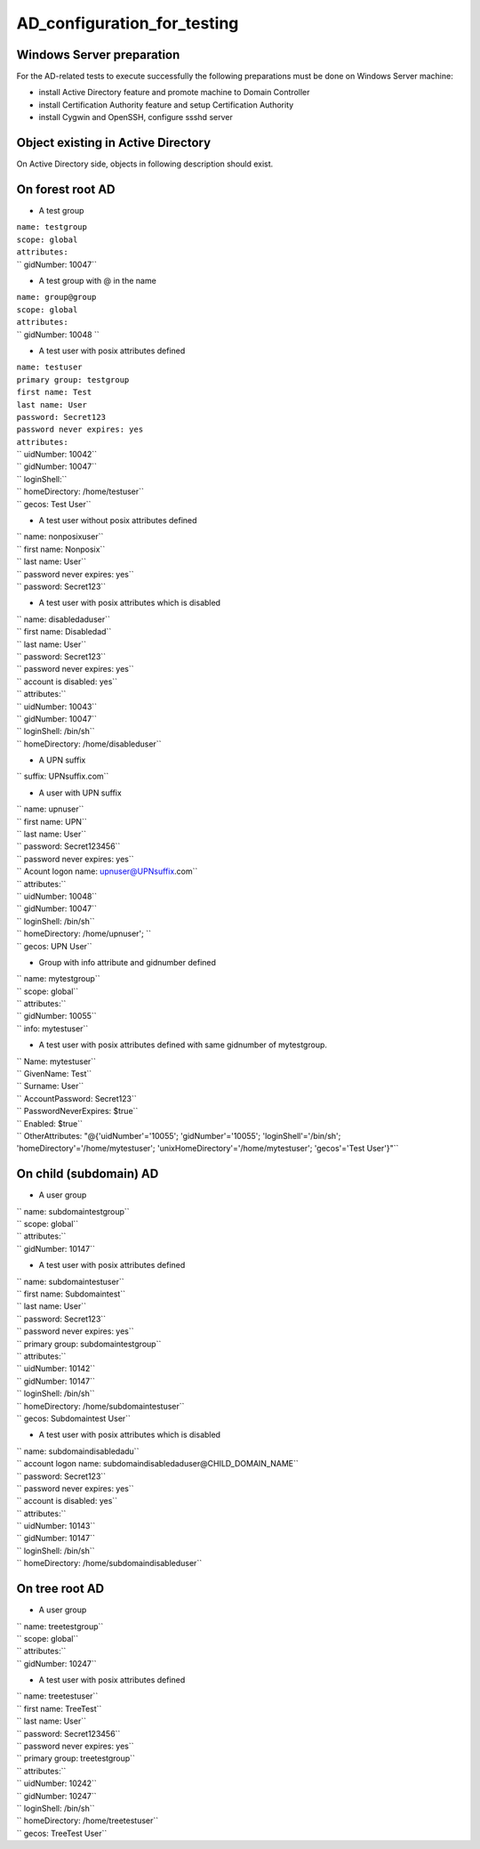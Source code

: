 AD_configuration_for_testing
============================



Windows Server preparation
--------------------------

For the AD-related tests to execute successfully the following
preparations must be done on Windows Server machine:

-  install Active Directory feature and promote machine to Domain
   Controller
-  install Certification Authority feature and setup Certification
   Authority
-  install Cygwin and OpenSSH, configure ssshd server



Object existing in Active Directory
-----------------------------------

On Active Directory side, objects in following description should exist.



On forest root AD
----------------------------------------------------------------------------------------------

-  A test group

| ``name: testgroup``
| ``scope: global``
| ``attributes:``
| ``  gidNumber: 10047``

-  A test group with @ in the name

| ``name: group@group``
| ``scope: global``
| ``attributes:``
| ``  gidNumber: 10048 ``

-  A test user with posix attributes defined

| ``name: testuser``
| ``primary group: testgroup``
| ``first name: Test``
| ``last name: User``
| ``password: Secret123``
| ``password never expires: yes``
| ``attributes:``
| ``  uidNumber: 10042``
| ``  gidNumber: 10047``
| ``  loginShell:``
| ``  homeDirectory: /home/testuser``
| ``  gecos: Test User``

-  A test user without posix attributes defined

| `` name: nonposixuser``
| `` first name: Nonposix``
| `` last name: User``
| `` password never expires: yes``
| `` password: Secret123``

-  A test user with posix attributes which is disabled

| `` name: disabledaduser``
| `` first name: Disabledad``
| `` last name: User``
| `` password: Secret123``
| `` password never expires: yes``
| `` account is disabled: yes``
| `` attributes:``
| ``   uidNumber: 10043``
| ``   gidNumber: 10047``
| ``   loginShell: /bin/sh``
| ``   homeDirectory: /home/disableduser``

-  A UPN suffix

`` suffix: UPNsuffix.com``

-  A user with UPN suffix

| `` name: upnuser``
| `` first name: UPN``
| `` last name: User``
| `` password: Secret123456``
| `` password never expires: yes``
| `` Acount logon name: upnuser@UPNsuffix.com``
| `` attributes:``
| ``   uidNumber: 10048``
| ``   gidNumber: 10047``
| ``   loginShell: /bin/sh``
| ``   homeDirectory: /home/upnuser'; ``
| ``   gecos: UPN User``

-  Group with info attribute and gidnumber defined

| `` name: mytestgroup``
| `` scope: global``
| `` attributes:``
| ``   gidNumber: 10055``
| ``   info: mytestuser``

-  A test user with posix attributes defined with same gidnumber of
   mytestgroup.

| `` Name: mytestuser``
| `` GivenName: Test``
| `` Surname: User``
| `` AccountPassword: Secret123``
| `` PasswordNeverExpires: $true``
| `` Enabled: $true``
| `` OtherAttributes: "@{'uidNumber'='10055'; 'gidNumber'='10055'; 'loginShell'='/bin/sh'; 'homeDirectory'='/home/mytestuser'; 'unixHomeDirectory'='/home/mytestuser'; 'gecos'='Test User'}"``



On child (subdomain) AD
----------------------------------------------------------------------------------------------

-  A user group

| `` name: subdomaintestgroup``
| `` scope: global``
| `` attributes:``
| ``   gidNumber: 10147``

-  A test user with posix attributes defined

| `` name: subdomaintestuser``
| `` first name: Subdomaintest``
| `` last name: User``
| `` password: Secret123``
| `` password never expires: yes``
| `` primary group: subdomaintestgroup``
| `` attributes:``
| ``   uidNumber: 10142``
| ``   gidNumber: 10147``
| ``   loginShell: /bin/sh``
| ``   homeDirectory: /home/subdomaintestuser``
| ``   gecos: Subdomaintest User``

-  A test user with posix attributes which is disabled

| `` name: subdomaindisabledadu``
| `` account logon name: subdomaindisabledaduser@CHILD_DOMAIN_NAME``
| `` password: Secret123``
| `` password never expires: yes``
| `` account is disabled: yes``
| `` attributes:``
| ``   uidNumber: 10143``
| ``   gidNumber: 10147``
| ``   loginShell: /bin/sh``
| ``   homeDirectory: /home/subdomaindisableduser``



On tree root AD
----------------------------------------------------------------------------------------------

-  A user group

| `` name: treetestgroup``
| `` scope: global``
| `` attributes:``
| ``   gidNumber: 10247``

-  A test user with posix attributes defined

| `` name: treetestuser``
| `` first name: TreeTest``
| `` last name: User``
| `` password: Secret123456``
| `` password never expires: yes``
| `` primary group: treetestgroup``
| `` attributes:``
| ``   uidNumber: 10242``
| ``   gidNumber: 10247``
| ``   loginShell: /bin/sh``
| ``   homeDirectory: /home/treetestuser``
| ``   gecos: TreeTest User``